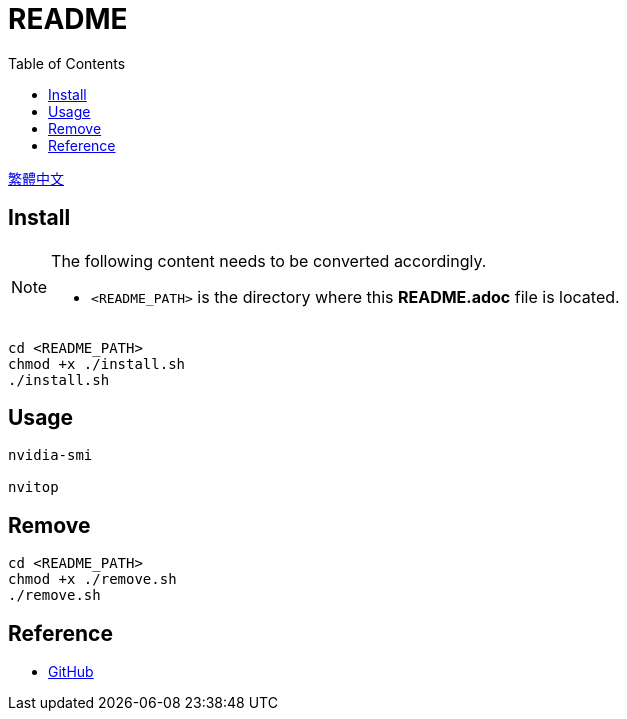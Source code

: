 = README
:experimental:
:toc: right
:imagesdir: images

link:./README_ch.adoc[繁體中文]

== Install
[NOTE]
====
The following content needs to be converted accordingly.

* `<README_PATH>` is the directory where this *README.adoc* file is located.
====

[source, shell]
----
cd <README_PATH>
chmod +x ./install.sh
./install.sh
----

== Usage
[source, shell]
----
nvidia-smi

nvitop
----

== Remove
[source, shell]
----
cd <README_PATH>
chmod +x ./remove.sh
./remove.sh
----

== Reference
* https://github.com/[GitHub]

